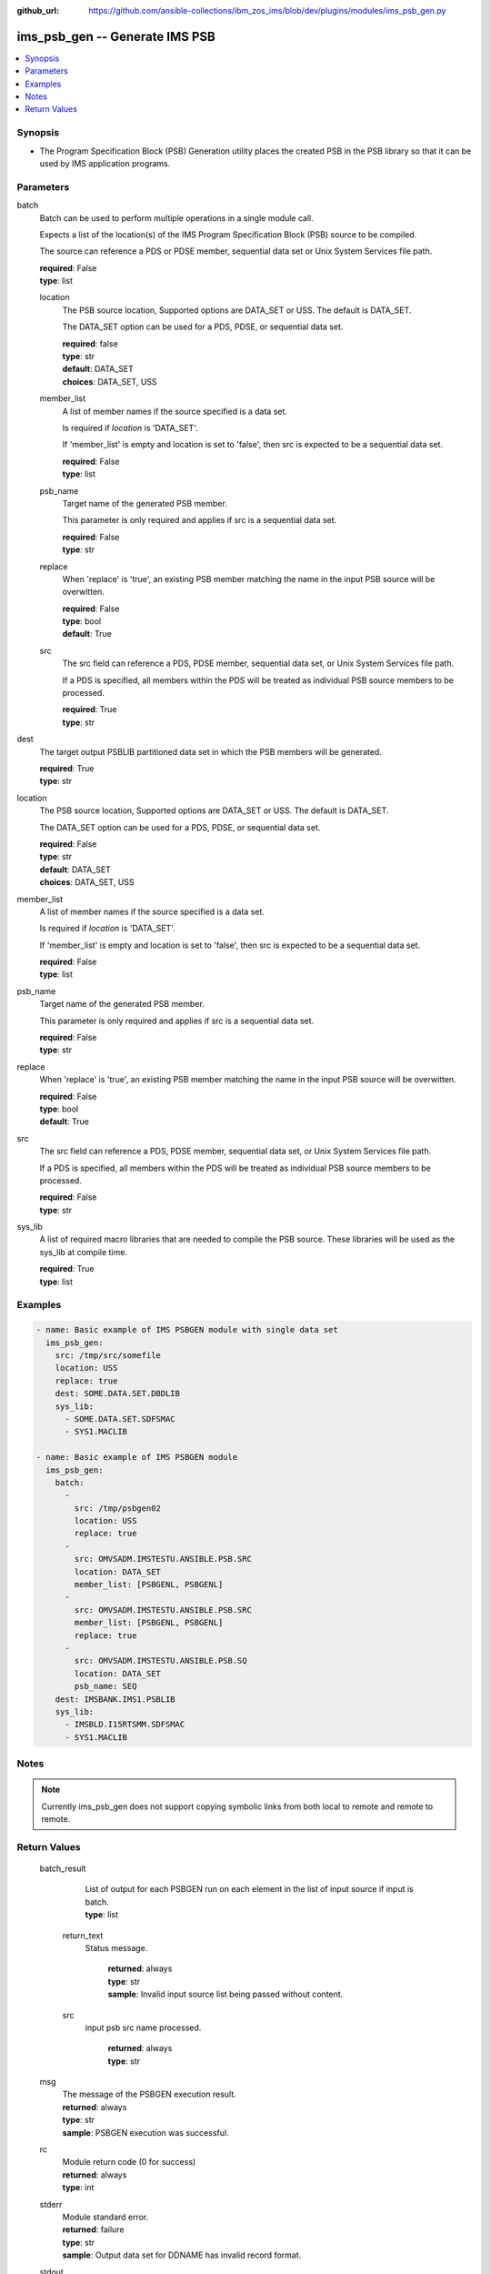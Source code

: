 
:github_url: https://github.com/ansible-collections/ibm_zos_ims/blob/dev/plugins/modules/ims_psb_gen.py

.. _ims_psb_gen_module:


ims_psb_gen -- Generate IMS PSB
===============================



.. contents::
   :local:
   :depth: 1
   

Synopsis
--------
- The Program Specification Block (PSB) Generation utility places the created PSB in the PSB library so that it can be used by IMS application programs.





Parameters
----------


 
     
batch
  Batch can be used to perform multiple operations in a single module call.

  Expects a list of the location(s) of the IMS Program Specification Block (PSB) source to be compiled.

  The source can reference a PDS or PDSE member, sequential data set or Unix System Services file path.


  | **required**: False
  | **type**: list


 
     
  location
    The PSB source location, Supported options are DATA_SET or USS. The default is DATA_SET.

    The DATA_SET option can be used for a PDS, PDSE, or sequential data set.


    | **required**: false
    | **type**: str
    | **default**: DATA_SET
    | **choices**: DATA_SET, USS


 
     
  member_list
    A list of member names if the source specified is a data set.

    Is required if *location* is 'DATA_SET'.

    If 'member_list' is empty and location is set to 'false', then src is expected to be a sequential data set.


    | **required**: False
    | **type**: list


 
     
  psb_name
    Target name of the generated PSB member.

    This parameter is only required and applies if src is a sequential data set.


    | **required**: False
    | **type**: str


 
     
  replace
    When 'replace' is 'true', an existing PSB member matching the name in the input PSB source will be overwitten.


    | **required**: False
    | **type**: bool
    | **default**: True


 
     
  src
    The src field can reference a PDS, PDSE member, sequential data set, or Unix System Services file path.

    If a PDS is specified, all members within the PDS will be treated as individual PSB source members to be processed.


    | **required**: True
    | **type**: str



 
     
dest
  The target output PSBLIB partitioned data set in which the PSB members will be generated.


  | **required**: True
  | **type**: str


 
     
location
  The PSB source location, Supported options are DATA_SET or USS. The default is DATA_SET.

  The DATA_SET option can be used for a PDS, PDSE, or sequential data set.


  | **required**: False
  | **type**: str
  | **default**: DATA_SET
  | **choices**: DATA_SET, USS


 
     
member_list
  A list of member names if the source specified is a data set.

  Is required if *location* is 'DATA_SET'.

  If 'member_list' is empty and location is set to 'false', then src is expected to be a sequential data set.


  | **required**: False
  | **type**: list


 
     
psb_name
  Target name of the generated PSB member.

  This parameter is only required and applies if src is a sequential data set.


  | **required**: False
  | **type**: str


 
     
replace
  When 'replace' is 'true', an existing PSB member matching the name in the input PSB source will be overwitten.


  | **required**: False
  | **type**: bool
  | **default**: True


 
     
src
  The src field can reference a PDS, PDSE member, sequential data set, or Unix System Services file path.

  If a PDS is specified, all members within the PDS will be treated as individual PSB source members to be processed.


  | **required**: False
  | **type**: str


 
     
sys_lib
  A list of required macro libraries that are needed to compile the PSB source. These libraries will be used as the sys_lib at compile time.


  | **required**: True
  | **type**: list




Examples
--------

.. code-block:: yaml+jinja

   
   - name: Basic example of IMS PSBGEN module with single data set
     ims_psb_gen:
       src: /tmp/src/somefile
       location: USS
       replace: true
       dest: SOME.DATA.SET.DBDLIB
       sys_lib:
         - SOME.DATA.SET.SDFSMAC
         - SYS1.MACLIB

   - name: Basic example of IMS PSBGEN module
     ims_psb_gen:
       batch:
         -
           src: /tmp/psbgen02
           location: USS
           replace: true
         -
           src: OMVSADM.IMSTESTU.ANSIBLE.PSB.SRC
           location: DATA_SET
           member_list: [PSBGENL, PSBGENL]
         -
           src: OMVSADM.IMSTESTU.ANSIBLE.PSB.SRC
           member_list: [PSBGENL, PSBGENL]
           replace: true
         -
           src: OMVSADM.IMSTESTU.ANSIBLE.PSB.SQ
           location: DATA_SET
           psb_name: SEQ
       dest: IMSBANK.IMS1.PSBLIB
       sys_lib:
         - IMSBLD.I15RTSMM.SDFSMAC
         - SYS1.MACLIB




Notes
-----

.. note::
   Currently ims_psb_gen does not support copying symbolic links from both local to remote and remote to remote.






Return Values
-------------

      
                              
         batch_result
            | List of output for each PSBGEN run on each element in the list of input source if input is batch.
            
            
            | **type**: list

      
                    
                              
          return_text
            | Status message.
            
              | **returned**: always
            
              | **type**: str

                  
              | **sample**: Invalid input source list being passed without content.
      
            
      
         
                              
          src
            | input psb src name processed.
            
              | **returned**: always
            
              | **type**: str

      
      
        
      
         
                              
         msg
            | The message of the PSBGEN execution result.
            
            | **returned**: always
            
            | **type**: str

                  
            | **sample**: PSBGEN execution was successful.
      
            
      
         
                              
         rc
            | Module return code (0 for success)
            
            | **returned**: always
            
            | **type**: int

      
      
         
                              
         stderr
            | Module standard error.
            
            | **returned**: failure
            
            | **type**: str

                  
            | **sample**: Output data set for DDNAME has invalid record format.
      
            
      
         
                              
         stdout
            | Module standard output.
            
            | **returned**: success
            
            | **type**: str

                  
            | **sample**: PSBGEN execution was successful.
      
            
      
        
